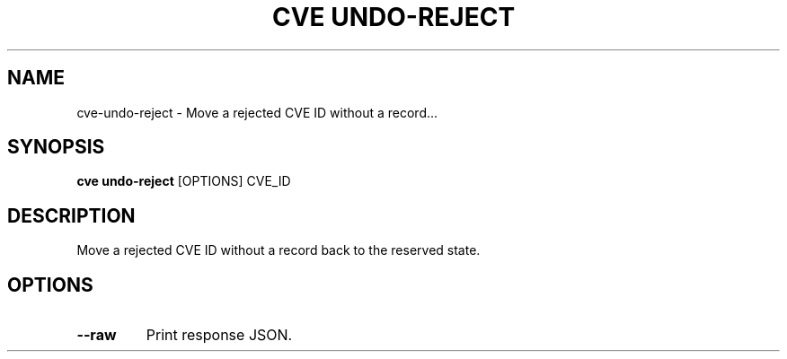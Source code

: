 .TH "CVE UNDO-REJECT" "1" "2024-12-05" "1.6.0" "cve undo-reject Manual"
.SH NAME
cve\-undo-reject \- Move a rejected CVE ID without a record...
.SH SYNOPSIS
.B cve undo-reject
[OPTIONS] CVE_ID
.SH DESCRIPTION
Move a rejected CVE ID without a record back to the reserved state.
.SH OPTIONS
.TP
\fB\-\-raw\fP
Print response JSON.
